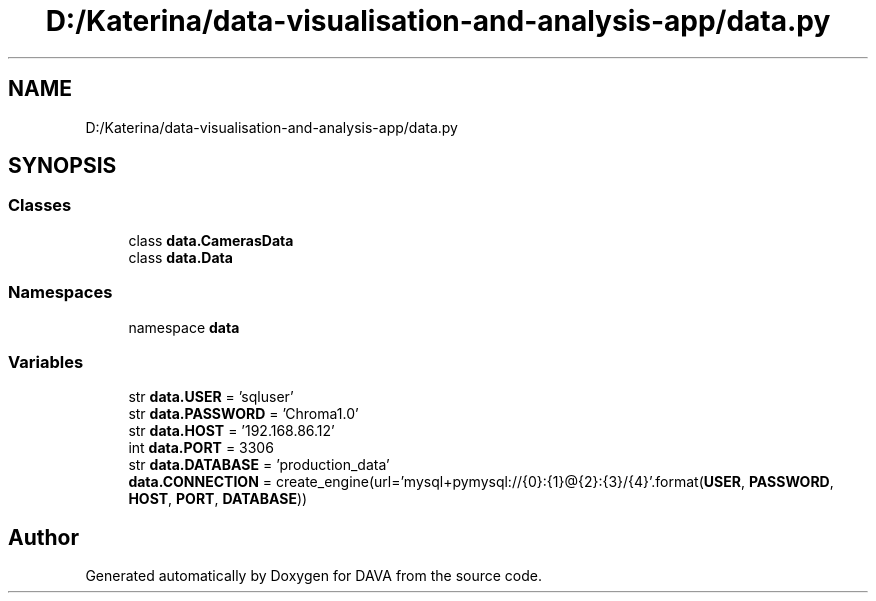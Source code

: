 .TH "D:/Katerina/data-visualisation-and-analysis-app/data.py" 3 "DAVA" \" -*- nroff -*-
.ad l
.nh
.SH NAME
D:/Katerina/data-visualisation-and-analysis-app/data.py
.SH SYNOPSIS
.br
.PP
.SS "Classes"

.in +1c
.ti -1c
.RI "class \fBdata\&.CamerasData\fP"
.br
.ti -1c
.RI "class \fBdata\&.Data\fP"
.br
.in -1c
.SS "Namespaces"

.in +1c
.ti -1c
.RI "namespace \fBdata\fP"
.br
.in -1c
.SS "Variables"

.in +1c
.ti -1c
.RI "str \fBdata\&.USER\fP = 'sqluser'"
.br
.ti -1c
.RI "str \fBdata\&.PASSWORD\fP = 'Chroma1\&.0'"
.br
.ti -1c
.RI "str \fBdata\&.HOST\fP = '192\&.168\&.86\&.12'"
.br
.ti -1c
.RI "int \fBdata\&.PORT\fP = 3306"
.br
.ti -1c
.RI "str \fBdata\&.DATABASE\fP = 'production_data'"
.br
.ti -1c
.RI "\fBdata\&.CONNECTION\fP = create_engine(url='mysql+pymysql://{0}:{1}@{2}:{3}/{4}'\&.format(\fBUSER\fP, \fBPASSWORD\fP, \fBHOST\fP, \fBPORT\fP, \fBDATABASE\fP))"
.br
.in -1c
.SH "Author"
.PP 
Generated automatically by Doxygen for DAVA from the source code\&.
